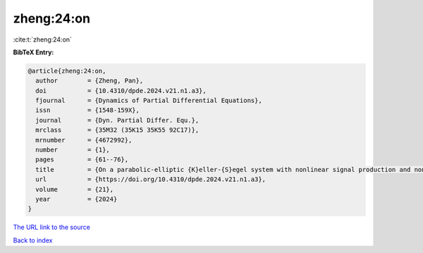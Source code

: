 zheng:24:on
===========

:cite:t:`zheng:24:on`

**BibTeX Entry:**

.. code-block:: bibtex

   @article{zheng:24:on,
     author        = {Zheng, Pan},
     doi           = {10.4310/dpde.2024.v21.n1.a3},
     fjournal      = {Dynamics of Partial Differential Equations},
     issn          = {1548-159X},
     journal       = {Dyn. Partial Differ. Equ.},
     mrclass       = {35M32 (35K15 35K55 92C17)},
     mrnumber      = {4672992},
     number        = {1},
     pages         = {61--76},
     title         = {On a parabolic-elliptic {K}eller-{S}egel system with nonlinear signal production and nonlocal growth term},
     url           = {https://doi.org/10.4310/dpde.2024.v21.n1.a3},
     volume        = {21},
     year          = {2024}
   }

`The URL link to the source <https://doi.org/10.4310/dpde.2024.v21.n1.a3>`__


`Back to index <../By-Cite-Keys.html>`__
